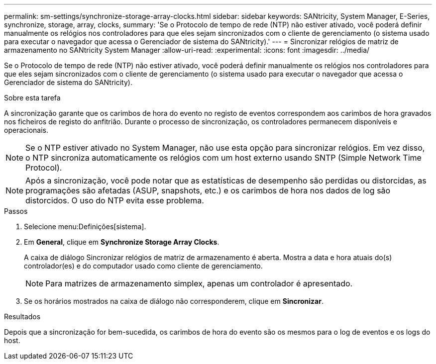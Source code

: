 ---
permalink: sm-settings/synchronize-storage-array-clocks.html 
sidebar: sidebar 
keywords: SANtricity, System Manager, E-Series, synchronize, storage, array, clocks, 
summary: 'Se o Protocolo de tempo de rede (NTP) não estiver ativado, você poderá definir manualmente os relógios nos controladores para que eles sejam sincronizados com o cliente de gerenciamento (o sistema usado para executar o navegador que acessa o Gerenciador de sistema do SANtricity).' 
---
= Sincronizar relógios de matriz de armazenamento no SANtricity System Manager
:allow-uri-read: 
:experimental: 
:icons: font
:imagesdir: ../media/


[role="lead"]
Se o Protocolo de tempo de rede (NTP) não estiver ativado, você poderá definir manualmente os relógios nos controladores para que eles sejam sincronizados com o cliente de gerenciamento (o sistema usado para executar o navegador que acessa o Gerenciador de sistema do SANtricity).

.Sobre esta tarefa
A sincronização garante que os carimbos de hora do evento no registo de eventos correspondem aos carimbos de hora gravados nos ficheiros de registo do anfitrião. Durante o processo de sincronização, os controladores permanecem disponíveis e operacionais.

[NOTE]
====
Se o NTP estiver ativado no System Manager, não use esta opção para sincronizar relógios. Em vez disso, o NTP sincroniza automaticamente os relógios com um host externo usando SNTP (Simple Network Time Protocol).

====
[NOTE]
====
Após a sincronização, você pode notar que as estatísticas de desempenho são perdidas ou distorcidas, as programações são afetadas (ASUP, snapshots, etc.) e os carimbos de hora nos dados de log são distorcidos. O uso do NTP evita esse problema.

====
.Passos
. Selecione menu:Definições[sistema].
. Em *General*, clique em *Synchronize Storage Array Clocks*.
+
A caixa de diálogo Sincronizar relógios de matriz de armazenamento é aberta. Mostra a data e hora atuais do(s) controlador(es) e do computador usado como cliente de gerenciamento.

+
[NOTE]
====
Para matrizes de armazenamento simplex, apenas um controlador é apresentado.

====
. Se os horários mostrados na caixa de diálogo não corresponderem, clique em *Sincronizar*.


.Resultados
Depois que a sincronização for bem-sucedida, os carimbos de hora do evento são os mesmos para o log de eventos e os logs do host.
